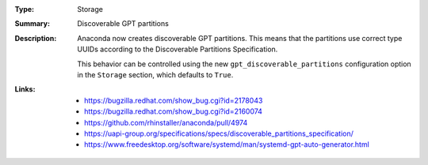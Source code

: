 :Type: Storage
:Summary: Discoverable GPT partitions

:Description:
    Anaconda now creates discoverable GPT partitions. This means that the partitions use correct
    type UUIDs according to the Discoverable Partitions Specification.

    This behavior can be controlled using the new ``gpt_discoverable_partitions`` configuration
    option in the ``Storage`` section, which defaults to ``True``.

:Links:
    - https://bugzilla.redhat.com/show_bug.cgi?id=2178043
    - https://bugzilla.redhat.com/show_bug.cgi?id=2160074
    - https://github.com/rhinstaller/anaconda/pull/4974
    - https://uapi-group.org/specifications/specs/discoverable_partitions_specification/
    - https://www.freedesktop.org/software/systemd/man/systemd-gpt-auto-generator.html
